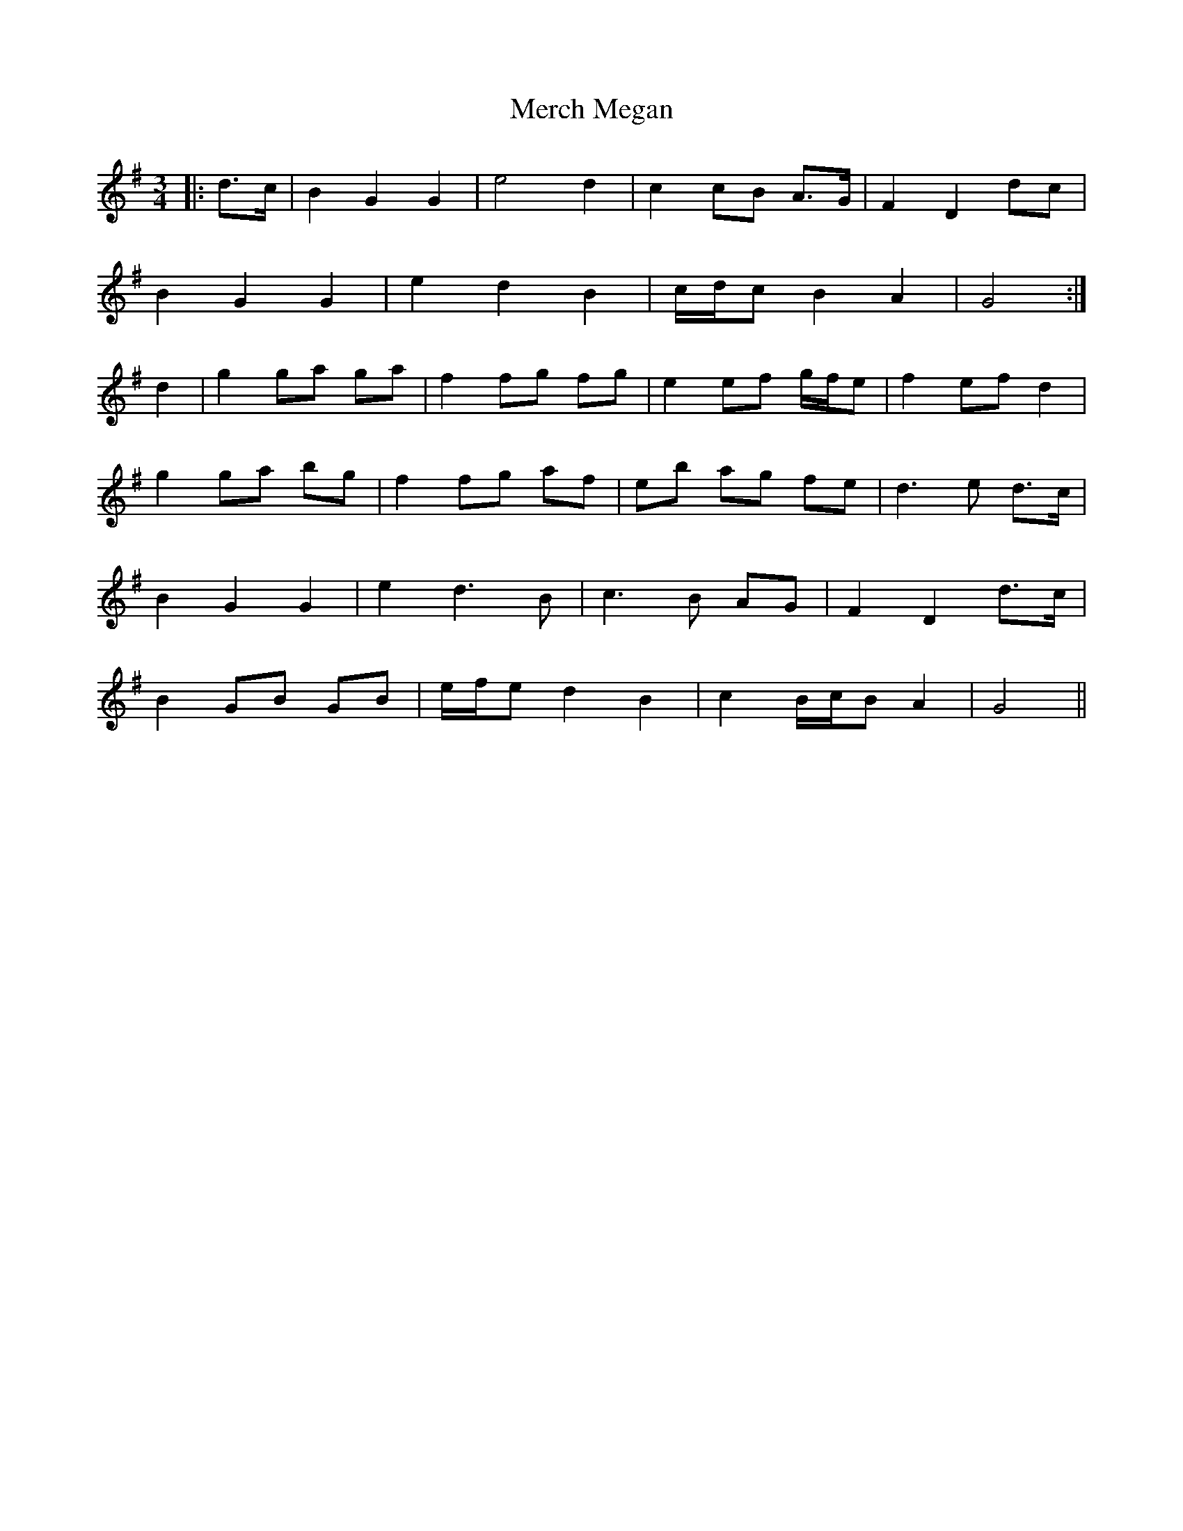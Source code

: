 X: 26338
T: Merch Megan
R: waltz
M: 3/4
K: Gmajor
|:d>c|B2 G2 G2|e4 d2|c2 cB A>G|F2 D2 dc|
B2 G2 G2|e2 d2 B2|c/d/c B2 A2|G4:|
d2|g2 ga ga|f2 fg fg|e2 ef g/f/e|f2 ef d2|
g2 ga bg|f2 fg af|eb ag fe|d3 e d>c|
B2 G2 G2|e2 d3 B|c3 B AG|F2 D2 d>c|
B2 GB GB|e/f/e d2 B2|c2 B/c/B A2|G4||

